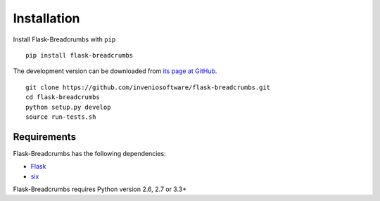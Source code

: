 .. _installation:

Installation
============

Install Flask-Breadcrumbs with ``pip`` ::

    pip install flask-breadcrumbs

The development version can be downloaded from `its page at GitHub
<http://github.com/inveniosoftware/flask-breadcrumbs>`_. ::

    git clone https://github.com/inveniosoftware/flask-breadcrumbs.git
    cd flask-breadcrumbs
    python setup.py develop
    source run-tests.sh

Requirements
------------
Flask-Breadcrumbs has the following dependencies:

* `Flask <https://pypi.python.org/pypi/Flask>`_
* `six <https://pypi.python.org/pypi/six>`_

Flask-Breadcrumbs requires Python version 2.6, 2.7 or 3.3+
